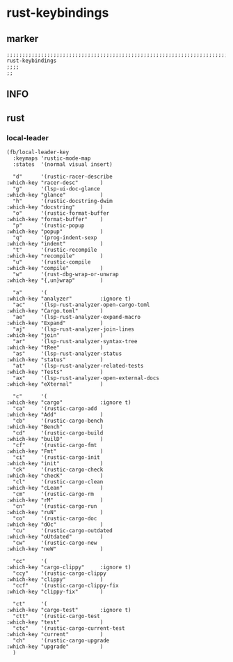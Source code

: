 * rust-keybindings
** marker
#+begin_src elisp
  ;;;;;;;;;;;;;;;;;;;;;;;;;;;;;;;;;;;;;;;;;;;;;;;;;;;;;;;;;;;;;;;;;;;;;;;;;;;;;;;;;;;;;;;;;;;;;;;;;;;;; rust-keybindings
  ;;;;
  ;;
#+end_src
** INFO
** rust
*** local-leader
#+begin_src elisp
  (fb/local-leader-key
    :keymaps 'rustic-mode-map
    :states  '(normal visual insert)

    "d"      '(rustic-racer-describe                              :which-key "racer-desc"       )
    "g"      '(lsp-ui-doc-glance                                  :which-key "glance"           )
    "h"      '(rustic-docstring-dwim                              :which-key "docstring"        )
    "o"      '(rustic-format-buffer                               :which-key "format-buffer"    )
    "p"      '(rustic-popup                                       :which-key "popup"            )
    "q"      '(prog-indent-sexp                                   :which-key "indent"           )
    "t"      '(rustic-recompile                                   :which-key "recompile"        )
    "u"      '(rustic-compile                                     :which-key "compile"          )
    "w"      '(rust-dbg-wrap-or-unwrap                            :which-key "{,un}wrap"        )

    "a"      '(                                                   :which-key "analyzer"         :ignore t)
    "ac"     '(lsp-rust-analyzer-open-cargo-toml                  :which-key "Cargo.toml"       )
    "ae"     '(lsp-rust-analyzer-expand-macro                     :which-key "Expand"           )
    "aj"     '(lsp-rust-analyzer-join-lines                       :which-key "join"             )
    "ar"     '(lsp-rust-analyzer-syntax-tree                      :which-key "tRee"             )
    "as"     '(lsp-rust-analyzer-status                           :which-key "status"           )
    "at"     '(lsp-rust-analyzer-related-tests                    :which-key "Tests"            )
    "ax"     '(lsp-rust-analyzer-open-external-docs               :which-key "eXternal"         )

    "c"      '(                                                   :which-key "cargo"            :ignore t)
    "ca"     '(rustic-cargo-add                                   :which-key "Add"              )
    "cb"     '(rustic-cargo-bench                                 :which-key "Bench"            )
    "cd"     '(rustic-cargo-build                                 :which-key "builD"            )
    "cf"     '(rustic-cargo-fmt                                   :which-key "Fmt"              )
    "ci"     '(rustic-cargo-init                                  :which-key "init"             )
    "ck"     '(rustic-cargo-check                                 :which-key "checK"            )
    "cl"     '(rustic-cargo-clean                                 :which-key "cLean"            )
    "cm"     '(rustic-cargo-rm                                    :which-key "rM"               )
    "cn"     '(rustic-cargo-run                                   :which-key "ruN"              )
    "co"     '(rustic-cargo-doc                                   :which-key "dOc"              )
    "cu"     '(rustic-cargo-outdated                              :which-key "oUtdated"         )
    "cw"     '(rustic-cargo-new                                   :which-key "neW"              )

    "cc"     '(                                                   :which-key "cargo-clippy"     :ignore t)
    "ccy"    '(rustic-cargo-clippy                                :which-key "clippy"           )
    "ccf"    '(rustic-cargo-clippy-fix                            :which-key "clippy-fix"       )

    "ct"     '(                                                   :which-key "cargo-test"       :ignore t)
    "ctt"    '(rustic-cargo-test                                  :which-key "test"             )
    "ctc"    '(rustic-cargo-current-test                          :which-key "current"          )
    "ch"     '(rustic-cargo-upgrade                               :which-key "upgrade"          )
    )
#+end_src
